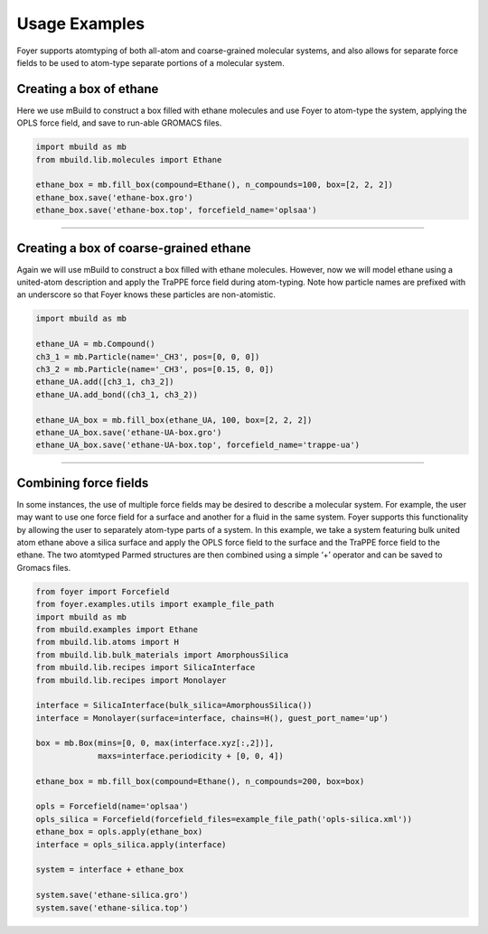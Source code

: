 Usage Examples
~~~~~~~~~~~~~~

Foyer supports atomtyping of both all-atom and coarse-grained molecular
systems, and also allows for separate force fields to be used to
atom-type separate portions of a molecular system.

Creating a box of ethane
^^^^^^^^^^^^^^^^^^^^^^^^

Here we use mBuild to construct a box filled with ethane molecules and
use Foyer to atom-type the system, applying the OPLS force field, and
save to run-able GROMACS files.

.. code:: python

    import mbuild as mb
    from mbuild.lib.molecules import Ethane

    ethane_box = mb.fill_box(compound=Ethane(), n_compounds=100, box=[2, 2, 2])
    ethane_box.save('ethane-box.gro')
    ethane_box.save('ethane-box.top', forcefield_name='oplsaa')

--------------

Creating a box of coarse-grained ethane
^^^^^^^^^^^^^^^^^^^^^^^^^^^^^^^^^^^^^^^

Again we will use mBuild to construct a box filled with ethane
molecules. However, now we will model ethane using a united-atom
description and apply the TraPPE force field during atom-typing. Note
how particle names are prefixed with an underscore so that Foyer knows
these particles are non-atomistic.

.. code:: python

    import mbuild as mb

    ethane_UA = mb.Compound()
    ch3_1 = mb.Particle(name='_CH3', pos=[0, 0, 0])
    ch3_2 = mb.Particle(name='_CH3', pos=[0.15, 0, 0])
    ethane_UA.add([ch3_1, ch3_2])
    ethane_UA.add_bond((ch3_1, ch3_2))

    ethane_UA_box = mb.fill_box(ethane_UA, 100, box=[2, 2, 2])
    ethane_UA_box.save('ethane-UA-box.gro')
    ethane_UA_box.save('ethane-UA-box.top', forcefield_name='trappe-ua')

--------------

Combining force fields
^^^^^^^^^^^^^^^^^^^^^^

In some instances, the use of multiple force fields may be desired to
describe a molecular system. For example, the user may want to use one
force field for a surface and another for a fluid in the same system.
Foyer supports this functionality by allowing the user to separately
atom-type parts of a system. In this example, we take a system featuring
bulk united atom ethane above a silica surface and apply the OPLS force
field to the surface and the TraPPE force field to the ethane. The two
atomtyped Parmed structures are then combined using a simple ‘+’
operator and can be saved to Gromacs files.

.. code:: python

    from foyer import Forcefield
    from foyer.examples.utils import example_file_path
    import mbuild as mb
    from mbuild.examples import Ethane
    from mbuild.lib.atoms import H
    from mbuild.lib.bulk_materials import AmorphousSilica
    from mbuild.lib.recipes import SilicaInterface
    from mbuild.lib.recipes import Monolayer

    interface = SilicaInterface(bulk_silica=AmorphousSilica())
    interface = Monolayer(surface=interface, chains=H(), guest_port_name='up')

    box = mb.Box(mins=[0, 0, max(interface.xyz[:,2])],
                 maxs=interface.periodicity + [0, 0, 4])

    ethane_box = mb.fill_box(compound=Ethane(), n_compounds=200, box=box)

    opls = Forcefield(name='oplsaa')
    opls_silica = Forcefield(forcefield_files=example_file_path('opls-silica.xml'))
    ethane_box = opls.apply(ethane_box)
    interface = opls_silica.apply(interface)

    system = interface + ethane_box

    system.save('ethane-silica.gro')
    system.save('ethane-silica.top')
